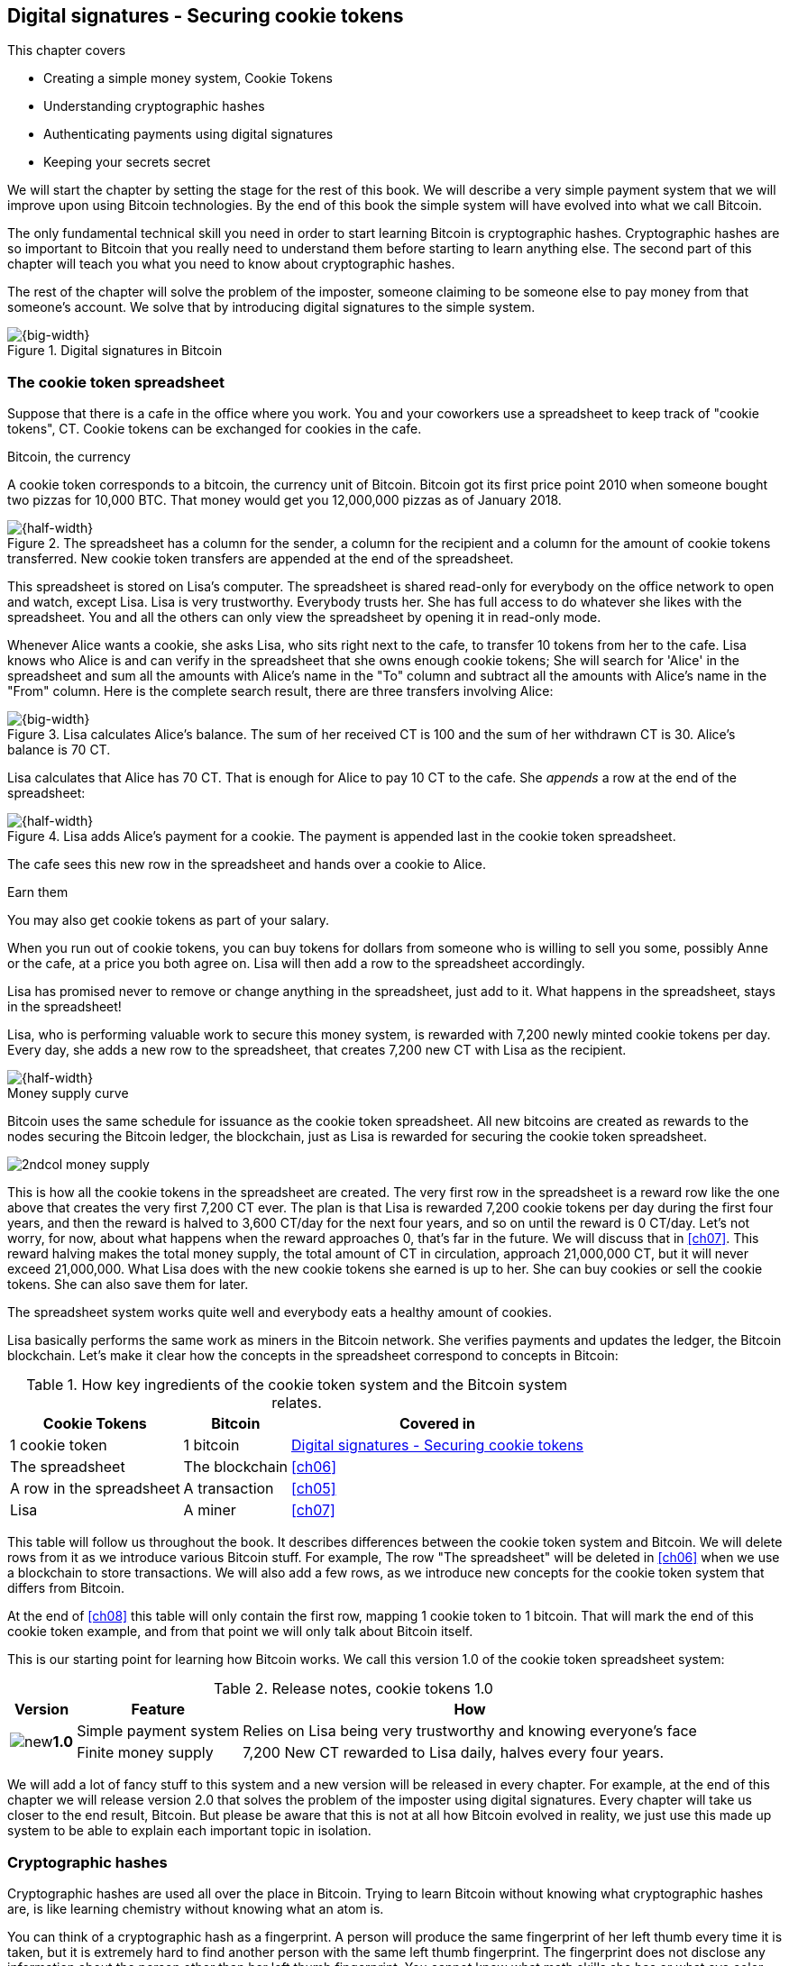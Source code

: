 [[ch02]]
== Digital signatures - Securing cookie tokens
:imagedir: {baseimagedir}/ch02
This chapter covers

* Creating a simple money system, Cookie Tokens
* Understanding cryptographic hashes
* Authenticating payments using digital signatures
* Keeping your secrets secret

We will start the chapter by setting the stage for the rest of this
book. We will describe a very simple payment system that we will
improve upon using Bitcoin technologies. By the end of this book the
simple system will have evolved into what we call Bitcoin.

The only fundamental technical skill you need in order to start
learning Bitcoin is cryptographic hashes. Cryptographic hashes are so
important to Bitcoin that you really need to understand them before
starting to learn anything else. The second part of this chapter will
teach you what you need to know about cryptographic hashes.

The rest of the chapter will solve the problem of the imposter,
someone claiming to be someone else to pay money from that someone's
account. We solve that by introducing digital signatures to the simple
system.

.Digital signatures in Bitcoin 
image::{imagedir}/visual-toc-digital-signatures.svg[{big-width}]

=== The cookie token spreadsheet

Suppose that there is a cafe in the office where you work. You and
your coworkers use a spreadsheet to keep track of "cookie
tokens", CT. Cookie tokens can be exchanged for cookies in the cafe.

[.inbitcoin]
.Bitcoin, the currency
****
[.movingtarget]

A cookie token corresponds to a bitcoin, the currency
unit of Bitcoin. Bitcoin got its first price point 2010 when someone
bought two pizzas for 10,000 BTC. That money would get you 12,000,000
pizzas as of January 2018.
****

.The spreadsheet has a column for the sender, a column for the recipient and a column for the amount of cookie tokens transferred. New cookie token transfers are appended at the end of the spreadsheet.
image::{imagedir}/cookie-sheet-basic.svg[{half-width}]

This spreadsheet is stored on Lisa's computer. The spreadsheet is
shared read-only for everybody on the office network to open and
watch, except Lisa. Lisa is very trustworthy. Everybody
trusts her. She has full access to do whatever she likes with the
spreadsheet. You and all the others can only view the spreadsheet by
opening it in read-only mode.

Whenever Alice wants a cookie, she asks Lisa, who sits right next to
the cafe, to transfer 10 tokens from her to the cafe. Lisa knows who
Alice is and can verify in the spreadsheet that she owns enough cookie
tokens; She will search for 'Alice' in the spreadsheet and sum all the
amounts with Alice's name in the "To" column and subtract all the
amounts with Alice's name in the "From" column. Here is the complete
search result, there are three transfers involving Alice:

.Lisa calculates Alice's balance. The sum of her received CT is 100 and the sum of her withdrawn CT is 30. Alice's balance is 70 CT.
image::{imagedir}/alices-transfers-in-cookie-sheet.svg[{big-width}]

Lisa calculates that Alice has 70 CT. That is enough for Alice to pay
10 CT to the cafe. She _appends_ a row at the end of the spreadsheet:

.Lisa adds Alice's payment for a cookie. The payment is appended last in the cookie token spreadsheet.
image::{imagedir}/alice-buys-cookie.svg[{half-width}]

The cafe sees this new row in the spreadsheet and hands over a cookie
to Alice.

[.gbinfo]
.Earn them
****
You may also get cookie tokens as part of your salary.
****

When you run out of cookie tokens, you can buy tokens for dollars from
someone who is willing to sell you some, possibly Anne or the cafe, at
a price you both agree on. Lisa will then add a row to the spreadsheet
accordingly.

[role="important"]
Lisa has promised never to remove or change anything in the
spreadsheet, just add to it. What happens in the spreadsheet, stays in
the spreadsheet!

Lisa, who is performing valuable work to secure this money system, is
rewarded with 7,200 newly minted cookie tokens per day. Every day, she
adds a new row to the spreadsheet, that creates 7,200 new CT with Lisa
as the recipient.

image::{imagedir}/lisa-is-rewarded.svg[{half-width}]

[.inbitcoin]
.Money supply curve
****
Bitcoin uses the same schedule for issuance as the cookie token
spreadsheet. All new bitcoins are created as rewards to the nodes
securing the Bitcoin ledger, the blockchain, just as Lisa is rewarded
for securing the cookie token spreadsheet.

image::{imagedir}/2ndcol-money-supply.svg[]
****

This is how all the cookie tokens in the spreadsheet are created. The
very first row in the spreadsheet is a reward row like the one above
that creates the very first 7,200 CT ever. The plan is that Lisa is
rewarded 7,200 cookie tokens per day during the first four years, and
then the reward is halved to 3,600 CT/day for the next four years, and
so on until the reward is 0 CT/day. Let's not worry, for now, about
what happens when the reward approaches 0, that's far in the
future. We will discuss that in <<ch07>>. This reward halving makes
the total money supply, the total amount of CT in circulation,
approach 21,000,000 CT, but it will never exceed 21,000,000. What Lisa
does with the new cookie tokens she earned is up to her. She can buy
cookies or sell the cookie tokens. She can also save them for later.

The spreadsheet system works quite well and everybody eats a healthy
amount of cookies.

Lisa basically performs the same work as miners in the Bitcoin
network. She verifies payments and updates the ledger, the Bitcoin
blockchain. Let's make it clear how the concepts in the spreadsheet
correspond to concepts in Bitcoin:

[%autowidth,options="header"]
.How key ingredients of the cookie token system and the Bitcoin system relates.
|===
| Cookie Tokens | Bitcoin | Covered in
| 1 cookie token | 1 bitcoin | <<ch02>>
| The spreadsheet | The blockchain | <<ch06>>
| A row in the spreadsheet | A transaction | <<ch05>>
| Lisa | A miner | <<ch07>>
|===

This table will follow us throughout the book. It describes
differences between the cookie token system and Bitcoin. We will
delete rows from it as we introduce various Bitcoin stuff. For
example, The row "The spreadsheet" will be deleted in <<ch06>> when we
use a blockchain to store transactions. We will also add a few rows,
as we introduce new concepts for the cookie token system that differs
from Bitcoin.

At the end of <<ch08>> this table will only contain the first row,
mapping 1 cookie token to 1 bitcoin. That will mark the end of this
cookie token example, and from that point we will only talk about
Bitcoin itself.

This is our starting point for learning how Bitcoin works. We call
this version 1.0 of the cookie token spreadsheet system:

[%autowidth,options="header"]
.Release notes, cookie tokens 1.0
|===
|Version|Feature|How

.2+|image:{commonimagedir}/new.png[role="gbnew"]*1.0*
|Simple payment system
|Relies on Lisa being very trustworthy and knowing everyone's face
|Finite money supply
|7,200 New CT rewarded to Lisa daily, halves every four years.
|===

We will add a lot of fancy stuff to this system and a new version will
be released in every chapter. For example, at the end of this chapter
we will release version 2.0 that solves the problem of the imposter
using digital signatures. Every chapter will take us closer to the end
result, Bitcoin. But please be aware that this is not at all how
Bitcoin evolved in reality, we just use this made up system to be able
to explain each important topic in isolation.

[id=cryptographic_hashing]
=== Cryptographic hashes

Cryptographic hashes are used all over the place in Bitcoin. Trying to
learn Bitcoin without knowing what cryptographic hashes are, is like
learning chemistry without knowing what an atom is.

You can think of a cryptographic hash as a fingerprint. A person will
produce the same fingerprint of her left thumb every time it is taken,
but it is extremely hard to find another person with the same left
thumb fingerprint. The fingerprint does not disclose any information
about the person other than her left thumb fingerprint. You cannot
know what math skills she has or what eye color she has by looking at
her fingerprint.

Digital information also has fingerprints. Such a fingerprint is
called a cryptographic hash. To create a cryptographic hash of a file,
you send the file into a computer program called a _cryptographic hash
function_. Suppose that you want to create a cryptographic hash, a
fingerprint, of your favorite cat picture.

[.gbinfo]
.Bits? Bytes? Hex?
****
A _bit_ is the smallest unit of information in a computer. It can take
two different values, 0 or 1. Like a light bulb, it can be either on
or off. A _byte_ is eight bits, that together can take 256 different
values. We often use _hexadecimal_, or _hex_, encoding when we display
numbers in this book. Each byte is printed as two hex digits each in
the range 0-f where a=10 and f=15.

image::{imagedir}/bits-bytes-hex.svg[]
****

.Creating a cryptographic hash of a cat picture. Input is the cat picture and output is a big number of 32 bytes.
image::{imagedir}/hashing-a-cat.svg[{big-width}]

The output, the hash, is a 256 bit number. 256 bits equals 32 bytes
because 1 byte consists of 8 bits. It means that to store the number
in a file, the file will be 32 bytes big, which is tiny compared to
the size of the 1.21 Megabyte cat picture. The particular
cryptographic hash function used in this example is called SHA256 and
is the most commonly used one in Bitcoin.

The word "hash" means something that is chopped into small pieces or
mixed up. It is actually a very good description of what a
cryptographic hash function does. It takes the cat picture and
performs a mathematical calculation on it. Out comes a big number that
does not remotely look like a cat. You cannot "reconstruct" the cat
picture from just the hash - a cryptographic hash function is a
_one-way function_. Let's see what happens when you change the cat
picture just a tiny bit and run that cat picture through the same
cryptographic hash function:

.Hashing a modified cat picture. Can you spot the difference? The cryptographic hash function certainly did.
image::{imagedir}/hashing-a-modified-cat.svg[{big-width}]

This hash turns out completely different than the first hash. Let's
compare them:

 Old hash: dee6a5d375827436ee4b47a930160457901dce84ff0fac58bf79ab0edb479561
 New hash: d2ca4f53c825730186db9ea585075f96cd6df1bfd4fb7c687a23b912b2b39bf6

See how that tiny change to the cat picture made a huge difference in
the hash value? The hash value is completely different, but the length
of the hash is always the same regardless of input. The input "Hello"
will also result in a 256 bit hash value.

==== Why are cryptographic hash functions useful?

Cryptographic hash functions can be used as an integrity check, to
detect changes in data. Suppose that you want to store your favorite
cat picture on your laptop's hard drive, but you suspect that the
picture may become corrupt on the hard drive. This could happen for
example due to disk errors or by hackers. How can you make sure that
you detect corruption?

First, you calculate a cryptographic hash of the cat picture on your
hard drive and write it down on a piece of paper.

.Save a hash of the cat picture on a piece of paper
image::{imagedir}/integrity-check-1.svg[{big-width}]

Later, when you want to look at the picture, you can check if the
picture has changed since you wrote the hash on that paper. Calculate
the cryptographic hash of the cat picture again and compare it to the
original hash on your paper.

.Check the integrity of the cat picture. You detect a change.
image::{imagedir}/integrity-check-2.svg[{full-width}]

[.gbinfo]
.Extremely sure?
****
There is a tiny chance that the cat picture has changed even though
the hashes match. But as we will see later, that chance is so small it
can be ignored.
****

If the new hash matches the one on paper, you can be extremely sure
that the picture hasn't changed. On the other hand if the hashes don't
match, the cat picture has definitely changed.

Cryptographic hash functions are used a lot in Bitcoin to verify that
data hasn't changed. For example, every now and then, on average every
10 minutes, a new hash of all payment history is created. If someone
tries to change the data, it will be noticed by anyone verifying the
hash of the modified data.

==== How does a cryptographic hash function work?

The real answer is very complex, so we will not go into exact
detail. But to help you understand the operation of a cryptographic
hash function, we will create a very simplistic cryptographic hash
function. Well, it is not really cryptographic, we will come to that
later. Let's just call it a hash function for now.

[.gbinfo]
.Modulo
****
Modulo means to wrap around when a calculation reaches a certain
value. For example:

 0   mod 256 = 0
 255 mod 256 = 255
 256 mod 256 = 0
 257 mod 256 = 1
 258 mod 256 = 2

`258 mod 256` is the remainder of the integer division `258/256`: `258 =
1*256 + 2`. The remainder is `2`.
****

Suppose that you want to hash a file containing the six bytes `a1 02
12 6b c6 7d`. You want the hash to be a one byte number, 8 bits. We
can construct a hash function using _addition modulo 256_, which means
to wrap around to 0 when the result of an addition reaches 256:

.Simplistic hash function using byte-wise addition modulo 256.
image::{imagedir}/simplistic-hash-algorithm.svg[{big-width}]

The result is the decimal number 99. What does 99 say about the
original input `a1 02 12 6b c6 7d`? Not much. 99 looks just as random
as any other single byte number.

If you change the input, the hash will change, even though there is a
chance that the hash will remain 99. After all, there are just 256
different possible outputs of this simple hash function. With real
cryptographic hash functions, as the one we used to hash the cat
picture, this chance is unimaginably small. We will soon get a glimpse
of that probability.

==== Properties of a cryptographic hash function

A cryptographic hash function is a function that takes any digital
input data, called a _pre-image_, and produces a fixed-length output,
called a _hash_. In the example with the cat picture on your hard
drive, the pre-image is the cat picture of 1.21 MB and the hash is a
256 bit number. The function will output the exact same hash each time
the same pre-image is used. But it will, with extremely high
probability, output a totally different hash when even the slightest
variation of that pre-image is used. The hash is also commonly
referred to as a _digest_. I am using term _hash_ here, but either is
equally valid.

Let us have a look at what properties you can expect from a
cryptographic hash function. We will illustrate the properties using
the SHA256 (Secure Hash Algorithm with 256 bit output) algorithm,
because it is the one that Bitcoin uses the most. There are several
different cryptographic hash functions, but they all provide the same
basic properties:

[role="important"]
. The same input will always produce the same hash.
. Slightly different inputs will produce very different hashes.
. The hash is always of the same fixed size. For SHA256 it is 256
  bits.
. Brute force, trial-and-error, is the only known way to find an input
that gives a certain hash.

.A cryptographic hash function, SHA256, in action. The input "Hello!" will give you the same output every time, but the slightly modified input "Hello" will give you a totally different output.
image::{imagedir}/cryptographic-hashing.svg[{big-width}]

The first three properties are illustrated in the diagram above. The
fourth property of a cryptographic hash function is what makes it a
_cryptographic_ hash function and this needs a bit more
elaboration. There are some variations to the fourth property, all of
which are desirable for cryptographic hash functions:

.Different desirable properties for cryptographic hash functions. For collision resistance, X can be anything, as long as the two _different_ inputs give the same output X.
image::{imagedir}/hash-properties.svg[{big-width}]

Collision resistance:: You have only the cryptographic hash function
at hand. It's hard to find two _different_ inputs that _result in the
same hash_.

Pre-image resistance:: You have the hash function and a hash. It's
hard to find _the pre-image of that hash_.

Second-pre-image resistance:: You have the hash function and a
pre-image (and thus the hash of that pre-image). It's hard to find _another
pre-image with the same hash_.

==== Illustration of "hard"

The term "hard" in this context means astronomically hard. It is
silly to even try. We will have a look at second-pre-image resistance
as an example of what "hard" means, but a similar example can be
made for any of the three variants.

.Second-pre-image resistance
****
image::{imagedir}/2ndcol-second-preimage.svg[[]
****

Suppose that you want to find an input to SHA256 that results in the
same hash as `Hello!`:

 334d016f755cd6dc58c53a86e183882f8ec14f52fb05345887c8a5edd42c87b7

There is no way to change the input, `Hello!`, just a little bit so
that the function "won't notice". It will notice and output a totally
different hash. The only way to find an input, other than `Hello!`,
that gives the hash
`334d016f755cd6dc58c53a86e183882f8ec14f52fb05345887c8a5edd42c87b7` is
to try different inputs one by one and check if it produces the
desired hash.

Let's try.

.Finding an input with the same hash as "Hello!". Nearly impossible.
[options="header,nowrap",cols="2l,4l,3m",subs=verbatim]
|===
| Input | Hash | Success?
| Hello1! | 82642dd9...2e366e64 | nope 
| Hello2! | 493cb8b9...83ba14f8 | nope
| Hello3! | 90488e86...64530bae | nope 
| ... | ... | nope, nope, ..., nope
| Hello9998! | cf0bc6de...e6b0caa4 | nope 
| Hello9999! | df82680f...ef9bc235 | nope 
| Hello10000! | 466a7662...ce77859c | nope
a| image:{imagedir}/grumpy-cat-drawing.jpg[{thumb}] | dee6a5d3...db479561 | nope
| My entire music collection | a5bcb2d9...9c143f7a | nope
|===

[.gbinfo]
.How big is 2^256^?
****
2^256^ is about 10^77^ which is almost the number of atoms in the
universe. To find a pre-image of a SHA256 hash is like picking an atom
in the universe and hope it's the correct one.
****

As you can see, we are not very successful. Let us think about how
much time it would take for a typical desktop computer to find such an
input. It can calculate about 60 million hashes per second and the
expected number of tries needed to find a solution is 2^255^. The
result is 2^255^ / (60*10^6^) s ≈ 10^68^ s ≈ 3*10^61^ years, or
about

 30000000000000000000000000000000000000000000000000000000000000 years

I think we can stop trying, don't you? I don't think buying a faster
computer will help either. Even if we had 1 trillion computers and ran
them concurrently it would take about 3*10^49^ years.

Pre-image resistance, second-pre-image resistance and collision
resistance are extremely important in Bitcoin. Most of its security
relies on these properties.

==== Some well known hash functions

[.inbitcoin]
.Double SHA256
****
We most often use double SHA256 in Bitcoin:

image::{imagedir}/2ndcol-double-sha256.svg[{big-width}]
****

There are several different cryptographic hash functions. Some
cryptographic hash functions are not considered cryptographically
secure.

.A few different cryptographic hash functions are used in Bitcoin. Some old ones have been deemed insecure.
[%autowidth]
|===
| Name | Bits | Secure so far? | Used in Bitcoin?

| SHA256 | 256 | Yes | Yes
| SHA512 | 512 | Yes | Yes, in some wallets
| RIPEMD160 | 160 | Yes | Yes
| SHA-1 | 160 | No. A collision has been found. | No
| MD5 | 128 | No. Collisions can trivially be created. The algorithm
  is also vulnerable to pre-image attacks, but not trivially. |No
|===

Generally, when a single collision has been found in a cryptographic
hash function, most cryptographers will consider the function
insecure.

==== Summary

.Can't figure out input
****
image::{imagedir}/preimage-resistance.svg[]
****

A cryptographic hash function is a computer program that takes any
data as input and computes a big number, a cryptographic hash, based
on that input.

image::{imagedir}/cryptographic-hashing.svg[{big-width}]

It is astronomically hard to find an input that will result in a
specific output. This is why we call it a one-way function. You have
to repeatedly guess different inputs.

===== Our toolbox

.Toolbox
****
image::{imagedir}/toolbox-cryptographic-hash-function.svg[]
****

We will discuss several important topics throughout this book. When you
have learned about a specific topic, like cryptographic hash
functions, we will put a new tool into our toolbox for later use.

Our first tool to put into the toolbox is the cryptographic hash function.

.Our first tool. The cryptographic hash function is represented by a paper shredder, and the cryptographic hash is represented by a pile of paper stripes.
image::{imagedir}/tool-cryptographic-hash-function.svg[{half-width}]

From now on we will use the paper shredder to represent a
cryptographic hash function. A pile of paper stripes will represent a
cryptographic hash.

==== Exercises

===== Warm up

. How many bits is the output of SHA256?
. How many bytes is the output of SHA256?
. What is needed to calculate the cryptographic hash of the text "`hash me`"?
. What are the decimal and the binary representations of the
hexadecimal data `061a`? The bytes should be interpreted as
non-negative numbers when converting to decimal number.
. Can you, in practice, modify the text "`cat`" so that the modified
text gets the same cryptographic hash as "`cat`"?

===== Dig in

[start=6]
. Our simplistic hash function from the section
<<cryptographic_hashing>>, repeated for you below, is not a
_cryptographic_ hash function. Which two of the four properties of a
cryptographic hash function is it lacking? The four properties are
also repeated below.
+
image::{imagedir}/simplistic-hash-algorithm-exercise.svg[{half-width}]
+
[arabic]
.. The same input will always produce the same hash.
.. Slightly different inputs will produce very different hashes.
.. The hash is always of the same fixed size. For SHA256 it is 256
  bits.
.. Brute force, trial-and-error, is the only known way to find an input
that gives a certain hash.

. Let's go back to the example where you had a cat picture on your
hard drive and had written down the cryptographic hash of the picture
on a piece of paper. Suppose that someone wanted to change the cat
picture on your hard drive without you noticing. What variant of
property 4 above is important to have in order to stop the attacker from
succeeding?
+
image::{imagedir}/hash-properties.svg[{big-width}]

=== Digital signatures

****
image::{imagedir}/2ndcol-physical-vs-digital-signature.svg[]
****

This part of <<ch02>> explores how you can prove to someone that you
approve a payment. To do that, we use _digital signatures_. A digital
signature is a digital equivalent of a hand written signature. The
difference is that a hand written signature is tied to a person, while
a digital signature is tied to a random number called a private key. A
digital signature is much harder to forge than a hand written
signature.

==== Typical use of digital signatures

Suppose that you want to send your favorite cat picture to your friend
Fred via email, but you suspect that the picture may be, maliciously
or accidentally, corrupted during transfer. How would you and Fred
make sure that the picture Fred receives is exactly the same as the
one you send?

You can include a _digital signature_ of the cat picture in the
email. Fred can then verify this digital signature to make sure that
the cat picture is authentic. This is done in three different phases:

[[signing-overview]]
.You send a digitally signed cat picture to Fred. Fred verifies the signature to make sure that he's got the same cat as the cat you signed.
image::{imagedir}/signing-overview.svg[{full-width}]

Step 1 is preparation. You create a huge random number, that we call a
_private key_. This private key can be used to create digital
signatures. You then create the _public key_ that can be used to
verify the signatures created by the private key. The public key is
_calculated_ from the private key. You hand the public key to Fred in
person so that Fred is sure that the public key belongs to you.

Step 2 is signing. You write an email to Fred and attach the cat
picture. You also use your private key and the cat picture to
digitally sign the cat picture. The result is a _digital signature_
that you include in your email message. You then send the email to
Fred.

Step 3 is verifying. Fred receives your email, but he is concerned
that the cat picture might be corrupt, so he wants to verify the
signature. He uses your public key that he got from you in step 1, the
digital signature in the email and the attached cat picture. If any of
the signature or the cat picture has changed since you created the
signature, the verification will fail.

[[improving-cookie-token-security]]
==== Improving cookie token security

It's time to move back to our cookie token spreadsheet. The company is
doing well and grows rapidly. After a while Lisa has a hard time
recognizing everyone. She notices that some people are not honest. For
example Mallory says that she is Anne, to trick Lisa into moving cookie
tokens from Anne to the cafe, instead of from Mallory to the cafe.

Things are getting out of hand, so Lisa thinks out a great plan. She
is going to require everybody to _digitally sign_ their cookie token
transfers, by writing a message and a _digital signature_ in an
email. For example:

.John needs to digitally sign his payment request and include the signature in the email.
image::{imagedir}/note-to-lisa.svg[{quart-width}]

Suppose that there is a new guy at the office, John. The company has
given him some CT as a welcome gift when he started. Now John wants to
buy a cookie in the cafe for 10 CT. He needs to digitally sign a
cookie token transfer. This is what he has to do:

.The digital signature process. 1. John creates a keypair and gives the public key to Lisa. 2. John signs a message with the private key. 3. Lisa verifies that the message is signed with the private key belonging to the public key she got from John.
[[generate-key-pair]]
image::{imagedir}/generate-key-pair.svg[{full-width}]

Just as with the email to Fred in the previous section, there are
three phases in this process. Please compare with <<signing-overview>>
to see the similarities.

[.gbinfo]
.Key pair reuse
****
A key pair is created once. The same private key can be used several
times to digitally sign stuff.
****

. John prepares by generating a key pair. The private key is kept
secret by John, and the public key is handed over to Lisa. This is a
one-time setup step.
. John wants a cookie. He writes a message and signs it with his
private key. He gives the message including the digital signature
to Lisa.
. Lisa verifies the signature of the message using Johns public key
and updates the spreadsheet.

==== Preparation: John generates a key pair

****
image::{imagedir}/2ndcol-create-keypair.svg[]
****

The signing and validation process is based on a pair of a private key
and a public key. John needs a private key in order to sign payments
and Lisa will need John's public key in order to verify John's
signatures. John needs to prepare for this by creating a key pair. The
key pair is created by first generating a private key and then
calculate the public key from that private key.

.John creates a key pair. The private key is a huge random number and the public key is derived from that random number. John stores his private key on his hard drive and the public key is handed to Lisa.
image::{imagedir}/create-keypair.svg[{full-width}]

.One-way
****
image:{imagedir}/2ndcol-key-derivation-one-way.svg[]
****

John will use a random number generator to generate a huge, 256 bit,
random number. A random number generator is available on almost all
operating systems. The random number is now John's private key. The
private key is then transformed into a public key using a public key
derivation function.

[role="important"]
The public key derivation function is a one-way function,
just as the cryptographic hash functions discussed earlier; You can
not derive the private key from the public key. The security of
digital signatures relies heavily on this one-way feature. Also,
running the private key through the public key derivation function
multiple times will always result in the same public key.

You may have noticed that the public key is 33 bytes (66 hex digits)
long. This is longer than the private key which is only 32 bytes (64
hex digits) long. The reason for "extra" byte and how the public key
derivation function works is a hard topic covered in
<<ch04>>. Luckily, you do not have to be a cryptography expert to
understand how digital signatures work from a user's perspective.

===== Two ways to use the key pair

Keys are used to encrypt and decrypt data. Encryption is used to make
messages unreadable to everybody but the ones that hold the proper
decryption key.

The private and public keys are thought of as a pair because they have
a very strong relationship; The public key can be used to encrypt
messages that only the private key can decrypt. It also works the
other way around, the private key can encrypt messages that can only
be decrypted by the public key.

[[enc-dec-public-private]]
.Encrypting and decrypting with the public and private keys. Left: Encrypt with the public key and decrypt with the private key. Right: Encrypt with the private key and decrypt with the public key.
image::{imagedir}/enc-dec-public-private.svg[{big-width}]

[.gbinfo]
****
We will use the right side to make digital signatures. We will not use
the left side at all in this book.
****

In the left side of <<enc-dec-public-private>>, only John would be
able to read the encrypted message because he is the only one with
access to his private key. This feature of public and private keys is
not used in Bitcoin at all. It is used when two parties want to
communicate in private. This is what's used when you do your on-line
banking for example. When you see the little padlock in the address
bar of your web browser, then you know that the left side of the
figure is used to secure your communication.

In the right side of the figure, Lisa can decrypt the message because
she has the public key belonging to Johns private key. This feature is
used for _digital signatures_. It is not a good idea to use the
private key to encrypt secret messages because the public key is,
well, public. Anyone with the public key can decrypt the
message. Digital signatures, on the other hand, don't need any secret
messages. We'll explore digital signatures deeper soon. But first some
recap and orientation.

==== Recap on key pairs

Let's summarize what we have learned about public and private keys.

A key pair is created by first creating a private key. The private key
is a huge secret random number. The public key is then calculated from
the private key.

image::{imagedir}/recap-keys-create.svg[{big-width}]

The private key can be used to encrypt a message that can be decrypted
only by using the public key:

image::{imagedir}/recap-keys-sign-verify.svg[{half-width}]

The encryption and decryption in the figure above is the foundation
for digital signatures. This process is *not* suitable to send secret
messages because the public key is usually widely known.

The reverse process is also common where the public key is used to
encrypt and the private key is used to decrypt. This process is used
to send secret messages. It is not used in Bitcoin.

==== Where were we?

****
image::{commonimagedir}/periscope.gif[]
****

Digital signatures were briefly mentioned in <<ch01>>, where Alice's
Bitcoin transaction of 1 bitcoin to Bob were signed by Alice using her
private key.

.Digital signatures in Bitcoin
image::{imagedir}/periscope-digital-signatures.svg[{half-width}]

John has created a pair of keys and is about to digitally sign his
payment to the cafe with his private key so that Lisa can verify that
it's actually John who makes the payment. Lisa verifies this using
John's public key.

==== John signs his payment

****
image::{imagedir}/2ndcol-sign.svg[]
****

Let's have a close look at how the signing really happens.

.John digitally signs the transfer of 10 CT to the cafe. The message to Lisa is first hashed and then encrypted with John's private key. The email to Lisa contains both the message in clear text and the signature.
image::{imagedir}/signing-details.svg[{big-width}]

[.inbitcoin]
.Signatures in Bitcoin
****
Bitcoin use this type of signature for most Bitcoin payments
today. But it is not the only way to authenticate a payment.
****

The message that John wants to sign is "Lisa, please move 10CT to
Cafe. /John". The signing function will hash this message with SHA256
whose output is a 256 bit number. This hash value is then encrypted
with John's private key. The result is a string of characters that
looks like garbage:

 INxAs7oFDr80ywy4bt5uYPIv/09fJMW+04U3sJUfgV39
 A2k8BKzoFRHBXm8AJeQwnroNb7qagg9QMj7Vp2wcl+c=

This is the signature.

[role="important"]
The signature is an encrypted hash of a message. If John
would have used another private key to sign with or a slightly
different message, the signature would have looked completely
different.

For example, using the input message "Lisa, please move 10CT to
Mallory. /John" would generate this signature:

 ILDtL+AVMmOrcrvCRwnsJUJUtzedNkSoLb7OLRoH2iaD
 G1f2WX1dAOTYkszR1z0TfTVIVwdAlD0W7B2hBTAzFkk=

This is not even remotely similar to the previous signature. This is
good to know for John, as he knows that his signature cannot be used
for other messages than his specific message.

John has now composed an email to Lisa. The email contains a message
and a signature of that message. John finishes off by sending the
email to Lisa.

==== Lisa verifies the signature

****
image::{imagedir}/2ndcol-verify.svg[]
****

Lisa looks at the email and sees that it claims to be from John, so
she looks up John in her table of public keys.

.Lisa uses the message (A), the signature (B) and John's public key \(C) to verify that the message is actually signed with John's private key.
image::{imagedir}/verify-signature.svg[{big-width}]

The purpose of Lisa's actions in this picture is to determine that the
cookie token transfer was signed by the private key it claims to be
signed with. The message _says_ it is from John. She received Johns
public key the other day and she did put that public key in her table
of public keys. The things she has at hand are

A. The message "Lisa, please move 10CT to Cafe. /John"
B. The Signature `INxAs7oFDr8...`
C. Johns public key that she just looked up in her table

.A signature is an encrypted hash
****
image::{imagedir}/2ndcol-encrypted-hash.svg[]
****

[role="important"]

John encrypted the hash of the message with his _private_ key. This
encrypted hash is the signature. So if Lisa decrypts the signature (B)
with John's _public_ key \(C), the result should be a hash that equals
the hash of the message (A) in the email.

Lisa takes the signature (B) and decrypts it with the public key \(C)
she looked up in her table of public keys. The decryption outputs a
big number. If this number is equal to the hash of the message (A), it
proves that John's private key was used to sign the message. Lisa
takes the message (A), exactly as written, and hashes that message
just like John did when he created the signature. This message hash is
then compared with the decrypted signature. The message hash and the
decrypted signature match, which means that the signature is valid.

Note that this process only works of John and Lisa use the exact same
digital signature scheme. This must be agreed on beforehand, but it's
usually standardized. In Bitcoin everyone knows exactly what elliptic
curve digital signature scheme to use.

Lisa can now be sure that no one is trying to fool her. She updates
the spreadsheet with John's transfer:

.Lisa has added a row for John's cookie token transfer after verifying the signature of John's message.
image::{imagedir}/cookie-sheet-basic-johns-transfer.svg[{big-width}]

=== Private key security

John is in control of his cookie tokens because he owns the
private key. No one but John can use John's cookie tokens because he is
the only one with access to his private key. If his private key is
stolen, he can lose any and all of his cookie tokens.

Next morning, when John came to the office, he took his laptop from
his desk and went straight to the cafe to buy two morning cookies. He
opened his laptop to write an email to Lisa.

 Good morning Lisa! please move 20 CT to Cafe. /John
 Signature:
 H1CdE34cRuJDsHo5VnpvKqllC5JrMJ1jWcUjL2VjPbsj
 X6pi/up07q/gWxStb1biGU2fjcKpT4DIxlNd2da9x0o=

He sent this email containing the message and a signature to Lisa. But
the cafe didn't hand him any cookies. The guy behind the desk said
that he hasn't seen any incoming payment of 20 CT yet. Lisa is usually
very quick in verifying and executing transfers.

John opens the spreadsheet, he has read-only access, and searches for
"John". This is what he sees:

.Someone stole money from John. Who is Melissa and how was this possible? John did not sign any such transfer.
image::{imagedir}/cookie-sheet-john-pwned.svg[{big-width}]

John steps into Lisa's office asking for an explanation. She answers
him that she got a message signed with Johns private key asking her to
send money to this new coworker, Melissa. She even shows him the
message and signature. Of course there is no Melissa at the office,
eventhough a lot of new employees have started at the company
lately. Lisa doesn't care about names anymore, only public keys and
signatures. But she needs the name in order to lookup the correct
public key in the table.

The explanation to all this is that someone has

. managed to copy Johns private key. John's laptop has been on his
  desk all night long. Anyone could have taken out the hard drive from
  the laptop to search for his private key.
  
. created a new key pair and sent the new public key to Lisa:

 Hi Lisa. My name is Melissa, and I'm new here.
 My public key is
 02c5d2dd24ad71f89bfd99b9c2132f796fa746596a06f5a33c53c9d762e37d9008

. sent a fraudulent message, signed with the stolen private key, to Lisa

 Hi Lisa, please move 90 CT to Melissa. Thanks, John
 Signature:
 IPSq8z0IyCVZNZNMIgrOz5CNRRtRO+A8Tc3j9og4pWbA
 H/zT22dQEhSaFSwOXNp0lOyE34d1+4e30R86qzEbJIw=

Lisa verified the transfer in step 3 and concluded that it is valid
and executed the transfer. John asks Lisa to revert the, according to
him, fraudulent transfer. But Lisa refuses to do that. She thinks the
transfer is perfectly valid. If John let someone see his private key,
that's his problem, not Lisa's. That's part of why she's so trusted
within the company, she keeps her promises.

John creates a new key pair and ask Lisa to add his new public key
under the name John2.

How can John secure his new private key and still have it readily
available when he wants a cookie? John is pretty sure that he will not
have more than 1,000 cookie tokens on that key.

[.gbinfo]
.You are responsible
****
You have the full responsibility for the security of your private keys.
****

The security of the spreadsheet has shifted from a system where Lisa
knows everyone's face to one where Lisa knows everyone's
public key. In a sense, the security could actually be worse now,
because it might be easier for Mallory to steal John's private key than
it is for her to trick Lisa into thinking Mallory is John. That depends
on how John protects his private key. An important thing to note is
that the security of John's private key is totally up to him. No one
is going to be able to restore John's private key if he loses it. And
Lisa sure is not going to reverse "fraudulent" transfers just because
John is sloppy with security. If he stores it in clear text in a
shared folder on the company's intranet, anyone can easily copy his
private key and use that to steal Johns cookie tokens. But if John
stores the private key in an encrypted file, protected by a strong
password, on his own laptop's hard drive, it's a lot harder to get a
copy of his key, because you must

. get access to Johns hard drive
. know John's password

If John would never have more than 50 CT on his private key, he might
not be very concerned with security. But the cafe who manages about
10,000 cookie tokens daily might be very concerned. John and the cafe
probably need different strategies for storing their private keys.

There is a trade-off between security and convenience. You can for
example keep your private key encrypted on an off-line laptop in a
bank safe-deposit box. When you want to buy a cookie you need to go to
the bank, take out the laptop from your safe-deposit box, decrypt the
private key with your password, and use the private key to digitally
sign a message to Lisa that you save to a USB-stick. Put back the
laptop into the safe-deposit box and bring the USB-stick back to the
office and send the email to Lisa. The private key never left the
laptop in the safe-deposit box. Very secure, and very inconvenient.

On the other hand, you can store your private key in clear text on
your mobile phone. Then you have the key at your fingertips and can
sign a message within seconds from when the urge for a cookie starts
to nudge you. Very insecure and very convenient.

Some of the different trade-offs are

.Security considerations against attackers. Note how the more secure options are also more inconvenient.
image::{imagedir}/private-key-security.svg[{half-width}]

On-line vs off-line:: On-line means that the private key is stored on a
device with network access, like your mobile phone or general purpose
laptop. Off-line means that the private key is stored on a piece of
paper, or a computer without any network access. On-line storage is
risky because remote security exploits or malicious software on your
computer, like computer viruses, may send the private key to someone
without you noticing. If the device is off-line, no one can take the
private key without physical access to the device.

Clear text vs encrypted:: If the private key is stored in clear text
in a file on the hard drive of your computer, anyone with access to
your computer, either remotely over a computer network, or physically,
can make a copy of the private key. That includes any viruses that
your computer may be victim to. You can avoid many of these attacks by
encrypting your private key with a password that only you know. An
attacker would then need access to both your hard-drive and your
secret password to get the private key.

Whole key vs Split key:: Usually people store their entire private key
on a single computer. That's convenient, you only need one computer to
spend your cookie tokens. An attacker need to get access to your hard
drive in order to steal the private key. But if your private key is
split into three parts, and you store the three parts separately on
three different computers, then the attacker must get access to the
hard drives of three computers. That's much harder because she must
know what three computers to attack and also successfully attack
them. Making a payment in this setup is a real hassle, but very
secure.

Any combination of the above methods can be used to store your
keys. But as a rule of thumb, the higher the security against
attackers, the higher the risk of you accidentally losing access to
your key. For example, if you store the private key encrypted on your
hard drive, you risk losing your key due to both computer failure and
forgetting your password. So in this sense, the more securely you
store your keys, the less secure it is.

=== Summary

Lisa has solved the problem with people claiming to be someone else
when they make a payment. She requires all payers to digitally sign
the cookie token transfers. Every user of the spreadsheet needs to
have a private key and a public key. Lisa keeps track of which public
key belongs to whom. A payment must from now on be written in an email
to Lisa, and the message must be digitally signed with the person's
private key. Lisa can then verify the signature to make sure she is
not being fooled.

image::{imagedir}/digital-signature-summary.svg[{big-width}]

The gist of this is that as long as John keeps his private key to
himself, no one will be able to spend his money. Well, except Lisa...

==== System changes

We need to add another concept to our concept table. The "Email to Lisa":

[%autowidth]
.Adding the "Email to Lisa" as a key concept
|===
| Cookie Tokens | Bitcoin | Covered in

| 1 cookie token | 1 bitcoin | <<ch02>>
| The spreadsheet | The blockchain | <<ch06>>
| *Email to Lisa* | *A transaction* | *<<ch05>>*
| A row in the spreadsheet | A transaction | <<ch05>>
| Lisa | A miner | <<ch07>>
|===

The email to Lisa will be replaced by transactions in
<<ch05>>. Transactions will replace both the email to Lisa and the row
in the spreadsheet. It's time to release version 2.0 of the cookie
tokens.

[%autowidth,options="header"]
.Release notes, cookie tokens 2.0
|===
|Version|Feature|How

|image:{commonimagedir}/new.png[role="gbnew"]*2.0*
|Secure payments
|Digital signatures solves the problem with the imposter

.2+|1.0
|Simple payment system
|Relies on Lisa being very trustworthy and knowing everyone's face
|Finite money supply
|7,200 new CT rewarded to Lisa daily, halves every four years.
|===

Everybody still trust Lisa to not change the spreadsheet in any way
except when executing signed cookie token transfers. If Lisa wanted to
she could steal anyone's cookie tokens by just adding a transfer to the
spreadsheet. But she wouldn't do that, or would she?

.Toolbox
****
image::{imagedir}/toolbox-signatures.svg[]
****

We have a lot of new tools that we will put in our toolbox for later
use: Key pair generation, digital signing, the signature and the
verification.

.The tools used for signing and verification.
image::{imagedir}/signing-overview-summary.svg[{big-width}]

=== Exercises

==== Warm up

. Lisa is currently rewarded 7,200 CT per day for her work. Why won't
the money supply increase infinitely over time? Why don't we have
7,200*10,000=72 million CT after 10,000 days?
. How can coworkers detect if Lisa rewards herself too much or too often?
. How is the private key of a key-pair created?
. What key is used to digitally sign a message?
. The signing process hashes the message to sign. Why?
. What would Mallory need in order to steal cookie tokens from John?

==== Dig in

[start=7]
. Suppose that you have a private key and that you have given your
public key to a friend, Fred. Suggest how Fred can send you a secret
message that only you can understand.

****
image::{imagedir}/message-in-a-bottle.svg[]
****
[start=8]
. Suppose that you (let's pretend your name is Laura) and Fred still
have the keys from the previous exercise. Now you want to send a message in a bottle to Fred saying
+
----
"Hi Fred! Can we meet at Tiffany’s at sunset tomorrow? /Laura"
----
+
Please explain how you would sign the message so that Fred can be sure
that the message is actually from you. Explain what steps you and fred
take in the process.

. Are the names in the spreadsheet really needed anymore? Can we
replace them with something else? If that is possible, suggest how a
typical email to Lisa can look after the change?

=== Recap

In this chapter you learned that

* Bitcoins are created as rewards to nodes securing the blockchain.
* The reward halves every four years to limit the money supply.
* You can use cryptographic hash functions to detect changes in a file
  or in a message.
* You can't make up a pre-image of a cryptographic hash. A pre-image is
  an input that has a certain known output.
* Digital signatures are useful to prove the authenticity of a
  payment. Only the rightful owner of bitcoins may spend them.
* Someone verifying a digital signature does not have to know _who_ made
  the signature. She just have to know that the signature was made
  with the private key the signature claims to be signed with.
* To receive bitcoins or cookie tokens, you need a public key. First
  you create a private key for yourself in private. You then derive
  your public key from your private key.
* There are several strategies to store private keys ranging from
  unencrypted on your mobile phone to splitted and encrypted across
  several off-line devices.
* General rule of thumb: The more secure the private key is against
  theft, the easier it is to accidentally lose the key. And vice versa.
